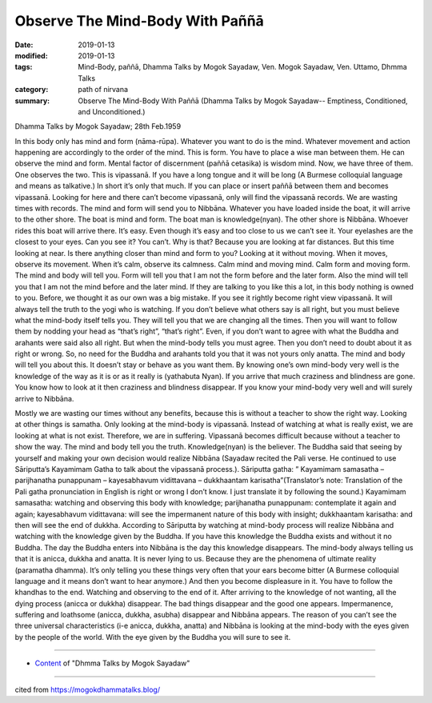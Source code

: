 ==========================================
Observe The Mind-Body With Paññā
==========================================

:date: 2019-01-13
:modified: 2019-01-13
:tags: Mind-Body, paññā, Dhamma Talks by Mogok Sayadaw, Ven. Mogok Sayadaw, Ven. Uttamo, Dhmma Talks
:category: path of nirvana
:summary: Observe The Mind-Body With Paññā (Dhamma Talks by Mogok Sayadaw-- Emptiness, Conditioned, and Unconditioned.)

Dhamma Talks by Mogok Sayadaw; 28th Feb.1959

In this body only has mind and form (nāma-rūpa). Whatever you want to do is the mind. Whatever movement and action happening are accordingly to the order of the mind. This is form. You have to place a wise man between them. He can observe the mind and form. Mental factor of discernment (paññā cetasika) is wisdom mind. Now, we have three of them. One observes the two. This is vipassanā. If you have a long tongue and it will be long (A Burmese colloquial language and means as talkative.) In short it’s only that much. If you can place or insert paññā between them and becomes vipassanā. Looking for here and there can’t become vipassanā, only will find the vipassanā records. We are wasting times with records. The mind and form will send you to Nibbāna. Whatever you have loaded inside the boat, it will arrive to the other shore. The boat is mind and form. The boat man is knowledge(nyan). The other shore is Nibbāna. Whoever rides this boat will arrive there. It’s easy. Even though it’s easy and too close to us we can’t see it. Your eyelashes are the closest to your eyes. Can you see it? You can’t. Why is that? Because you are looking at far distances. But this time looking at near. Is there anything closer than mind and form to you? Looking at it without moving. When it moves, observe its movement. When it’s calm, observe its calmness. Calm mind and moving mind. Calm form and moving form. The mind and body will tell you. Form will tell you that I am not the form before and the later form. Also the mind will tell you that I am not the mind before and the later mind. If they are talking to you like this a lot, in this body nothing is owned to you. Before, we thought it as our own was a big mistake. If you see it rightly become right view vipassanā. It will always tell the truth to the yogi who is watching. If you don’t believe what others say is all right, but you must believe what the mind-body itself tells you. They will tell you that we are changing all the times. Then you will want to follow them by nodding your head as “that’s right”, “that’s right”. Even, if you don’t want to agree with what the Buddha and arahants were said also all right. But when the mind-body tells you must agree. Then you don’t need to doubt about it as right or wrong. So, no need for the Buddha and arahants told you that it was not yours only anatta. The mind and body will tell you about this. It doesn’t stay or behave as you want them. By knowing one’s own mind-body very well is the knowledge of the way as it is or as it really is (yathabuta Nyan). If you arrive that much craziness and blindness are gone. You know how to look at it then craziness and blindness disappear. If you know your mind-body very well and will surely arrive to Nibbāna.

Mostly we are wasting our times without any benefits, because this is without a teacher to show the right way. Looking at other things is samatha. Only looking at the mind-body is vipassanā. Instead of watching at what is really exist, we are looking at what is not exist. Therefore, we are in suffering. Vipassanā becomes difficult because without a teacher to show the way. The mind and body tell you the truth. Knowledge(nyan) is the believer. The Buddha said that seeing by yourself and making your own decision would realize Nibbāna (Sayadaw recited the Pali verse. He continued to use Sāriputta’s Kayamimam Gatha to talk about the vipassanā process.). Sāriputta gatha: ” Kayamimam samasatha – parijhanatha punappunam – kayesabhavum vidittavana – dukkhaantam karisatha”(Translator’s note: Translation of the Pali gatha pronunciation in English is right or wrong I don’t know. I just translate it by following the sound.) Kayamimam samasatha: watching and observing this body with knowledge; parijhanatha punappunam: contemplate it again and again; kayesabhavum vidittavana: will see the impermanent nature of this body with insight; dukkhaantam karisatha: and then will see the end of dukkha. According to Sāriputta by watching at mind-body process will realize Nibbāna and watching with the knowledge given by the Buddha. If you have this knowledge the Buddha exists and without it no Buddha. The day the Buddha enters into Nibbāna is the day this knowledge disappears. The mind-body always telling us that it is anicca, dukkha and anatta. It is never lying to us. Because they are the phenomena of ultimate reality (paramatha dhamma). It’s only telling you these things very often that your ears become bitter (A Burmese colloquial language and it means don’t want to hear anymore.) And then you become displeasure in it. You have to follow the khandhas to the end. Watching and observing to the end of it. After arriving to the knowledge of not wanting, all the dying process (anicca or dukkha) disappear. The bad things disappear and the good one appears. Impermanence, suffering and loathsome (anicca, dukkha, asubha) disappear and Nibbāna appears. The reason of you can’t see the three universal characteristics (i-e anicca, dukkha, anatta) and Nibbāna is looking at the mind-body with the eyes given by the people of the world. With the eye given by the Buddha you will sure to see it.

------

- `Content <{filename}../publication-of-ven-uttamo%zh.rst#dhmma-talks-by-mogok-sayadaw>`__ of "Dhmma Talks by Mogok Sayadaw"

------

cited from https://mogokdhammatalks.blog/

..
  2019-01-10  create rst; post on 01-13